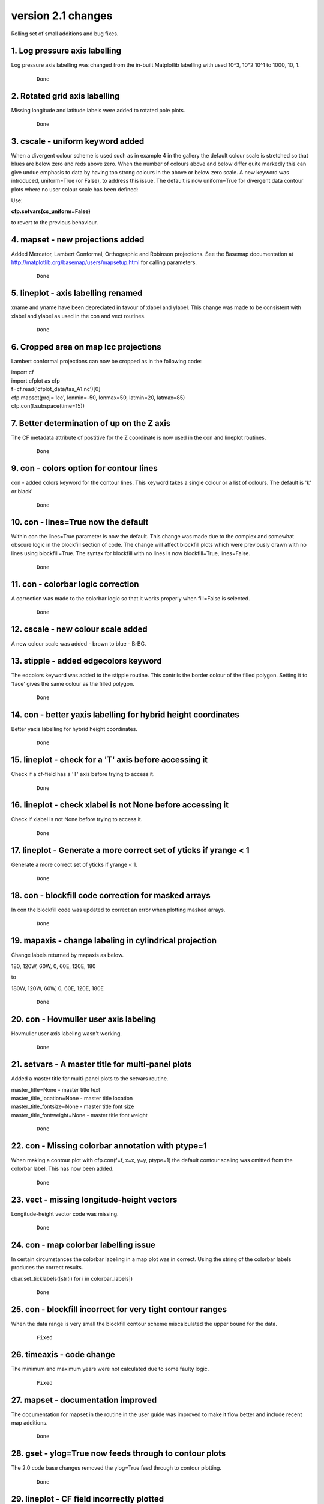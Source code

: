 .. _version_2.1:

version 2.1 changes
*******************

Rolling set of small additions and bug fixes.


1. Log pressure axis labelling
==============================

Log pressure axis labelling was changed from the in-built Matplotlib labelling with used 10^3, 10^2 10^1 to 1000, 10, 1.

 ::

   Done



2. Rotated grid axis labelling
==============================

Missing longitude and latitude labels were added to rotated pole plots.

 ::

   Done



3. cscale - uniform keyword added
=================================

When a divergent colour scheme is used such as in example 4 in the gallery the default colour scale is stretched 
so that blues are below zero and reds above zero.  When the number of colours above and below differ quite markedly 
this can give undue emphasis to data by having too strong colours in the above or below zero scale.  A new keyword was
introduced, uniform=True (or False), to address this issue.  The default is now uniform=True for divergent data 
contour plots where no user colour scale has been defined:

.. image::  images/scale1_new.png
   :scale: 52% 

Use:

**cfp.setvars(cs_uniform=False)**

to revert to the previous behaviour.


.. image::  images/scale1_original.png
   :scale: 52%




 ::

   Done


4. mapset - new projections added
=================================

Added Mercator, Lambert Conformal, Orthographic and Robinson projections.  See the Basemap documentation 
at http://matplotlib.org/basemap/users/mapsetup.html for calling parameters.

 ::

   Done


5. lineplot - axis labelling renamed
====================================

xname and yname have been depreciated in favour of xlabel and ylabel.  This change was made to be consistent
with xlabel and ylabel as used in the con and vect routines.

 ::

   Done


6. Cropped area on map lcc projections
======================================

Lambert conformal projections can now be cropped as in the following code:

|    import cf
|    import cfplot as cfp
|    f=cf.read('cfplot_data/tas_A1.nc')[0]
|    cfp.mapset(proj='lcc', lonmin=-50, lonmax=50, latmin=20, latmax=85)
|    cfp.con(f.subspace(time=15))


.. image::  images/cm.png
   :scale: 52% 



 ::

   Done




7. Better determination of up on the Z axis
===========================================

The CF metadata attribute of postitive for the Z coordinate is now used in the con and lineplot routines.

 ::

   Done



9. con - colors option for contour lines
========================================

con - added colors keyword for the contour lines.  This keyword takes a single colour or a list 
of colours.  The default is 'k' or black'

 ::

   Done


10. con - lines=True now the default
====================================

Within con the lines=True parameter is now the default.  This change was made due to the complex and 
somewhat obscure logic in the blockfill section of code.  The change will affect blockfill plots 
which were previously drawn with no lines using blockfill=True.  The syntax for blockfill with no lines
is now blockfill=True, lines=False.

 ::

   Done



11. con - colorbar logic correction
===================================

A correction was made to the colorbar logic so that it works properly when fill=False is selected.

 ::

   Done



12. cscale - new colour scale added
===================================

A new colour scale was added - brown to blue - BrBG.



.. image::  images/colourscales/BrBG.png
   :scale: 52% 


 ::

   Done



13. stipple - added edgecolors keyword
======================================

The edcolors keyword was added to the stipple routine.  This contrils the border colour of the filled polygon.
Setting it to 'face' gives the same colour as the filled polygon.


 ::

   Done



14. con - better yaxis labelling for hybrid height coordinates
==============================================================

Better yaxis labelling for hybrid height coordinates.

 ::

   Done



15. lineplot - check for a 'T' axis before accessing it
=======================================================

Check if a cf-field has a 'T' axis before trying to access it. 


 ::

   Done


16. lineplot - check xlabel is not None before accessing it
===========================================================

Check if xlabel is not None before trying to access it. 


 ::

   Done



17. lineplot - Generate a more correct set of yticks if yrange < 1
==================================================================

Generate a more correct set of yticks if yrange < 1. 


 ::

   Done



18. con - blockfill code correction for masked arrays
=====================================================

In con the blockfill code was updated to correct an error when plotting masked arrays.


 ::

   Done



19. mapaxis - change labeling in cylindrical projection
=======================================================

Change labels returned by mapaxis as below.

180, 120W, 60W, 0, 60E, 120E, 180

to

180W, 120W, 60W, 0, 60E, 120E, 180E


 ::

   Done


20. con -  Hovmuller user axis labeling
=======================================

Hovmuller user axis labeling wasn't working.


 ::

   Done



21. setvars -  A master title for multi-panel plots
===================================================

Added a master title for multi-panel plots to the setvars routine.

|  master_title=None - master title text
|  master_title_location=None - master title location
|  master_title_fontsize=None - master title font size
|  master_title_fontweight=None - master title font weight


 ::

   Done


22. con -  Missing colorbar annotation with ptype=1
===================================================

When making a contour plot with cfp.con(f=f, x=x, y=y, ptype=1) the default
contour scaling was omitted from the colorbar label.  This has now been added.


 ::

   Done


23. vect - missing longitude-height vectors
===========================================

Longitude-height vector code was missing.


 ::

   Done


24. con - map colorbar labelling issue
======================================

In certain circumstances the colorbar labeling in a map plot was in correct.
Using the string of the colorbar labels produces the correct results.

cbar.set_ticklabels([str(i) for i in colorbar_labels])


 ::

   Done


25. con - blockfill incorrect for very tight contour ranges
===========================================================

When the data range is very small the blockfill contour scheme miscalculated the upper bound for 
the data.


 ::

   Fixed


26. timeaxis - code change
==========================

The minimum and maximum years were not calculated due to some faulty logic.


 ::

   Fixed


27. mapset - documentation improved
===================================

The documentation for mapset in the routine in the user guide was improved to make it flow better
and include recent map additions.


 ::

   Done


28. gset - ylog=True now feeds through to contour plots
=======================================================

The 2.0 code base changes removed the ylog=True feed through to contour plotting.


 ::

   Done


29. lineplot - CF field incorrectly plotted
===========================================

When plotting a CF field with a Z axis the data wasn't correctly plotted


 ::

   Fixed


30. con - blockfill rewritten
=============================

Blockfill plots in the con routine were rewitten to use PolyCollection from matplotlib.collections rather than 
pcolormesh.  The new method allows better control of the various colorbar extension behaviour and data masking.
It is slower for larger grids than pcolormesh but more accurate.


 ::

   Done


31. con - blockfill for map plots other than cylindrical projection
===================================================================

Blockfill for map plots other than the cylindrical projection was implemented. Trim the data to the required 
map limits to avoid them being plotted.


 ::

    Done


32. axes - user defined axes 
============================

Axes defined with the axes command should feed through to con, vect and lineplot.  The priority order of axis
labeling in order of preference is:
1) user passed to routine
2) user defined by axes command
3) labels generated internally


 ::

    Done


33. con - ability to swap axes for hovmuller plots
==================================================

In Hovmuller plots sometimes the axes are show as time vs longitude or latitude.  The swap_axes keyword 
was added to con to facilitate this.


::

    Done


34. con - blockfill produces an error for bounded data in Hovmuller plots
========================================================================= 

The data bounds passed for Hovmuller blockfill plots were incorrect.


::

    Fixed



35. jupyter notebook detection of inline images
===============================================

cf-plot now detects the jupyter notebook magic command for inlining images:
%matplotlib inline

The cfp.setvars(viewer=None) is no longer required in the jupyter notebook session.

::

    Done



36. stipple - now works in Y-Z and X-Z plots
============================================

Stippling now works in Y-Z and X-Z plots.  

::

    Done



37. con - axis labels for lcc map plots
=======================================

The axis_label_fontsize and axis_label_fontweight now apply to lcc (Lambert Conformal projection)
plots.


::

    Done




38. lineplot - user defined time axis fails
===========================================

When making a time lineplot with a predefined gset call to set the axes an error occurs.


::

    Done




39. con - negative_linestyle
============================

con - negative_linestyle takes 'solid' and 'dashed' for Matplotlib < 2.  With Matplotlib > 2
it also takes 'None', 'dotted' and 'dashdot'.


::

    Done


40. cf-plot updated for cf-python 2.x
=====================================

cf-plot was updated to be compatible with the 1.x to 2.x API changes to cf-python.
See https://cfpython.bitbucket.io/docs/latest/1_to_2_changes.html

::

    Done



41. levs - check extend input is valid
======================================

levs now checks that the input for extend is one on 'neither', 'min, 'max' or 'both'

::

    Done


42. con - blockfill an user cscale checks
=========================================

The blockfill contour section now checks when the user has selected a colour scale with
a set number of colours this matches the number of levels that are being contoured.


::

    Done



43. lineplot - wrong time axis annotation plotted
=================================================

In lineplot an incorrect generic time axis annotation wass plotted.  This was corrected to time, time(years), 
time(months) etc.


::

    Corrected



44. con - blockfill occasionally produced an error when the field had no data bounds
====================================================================================

A coding error meant that blockfill occasionally produced an error when the field had no data bounds.

::

    Fixed



45. con - passing numpy arrays code change
==========================================

When using con and numpy arrays the default was that the field x and y arrays had to be passed and to
be consistent.  This was relaxed so that if a user passes a numpy array with no x and y values then these
are generated internally on a basis of 0 to number of axis points -1.

::

    Done


46. con and stipple transparency
================================

con and stipple now have an alpha keyword indicating the tranparency for the plot.  The default is set to 
1 giving no transparency.

::

    Done

47. con - contour line thickness
================================

Contour line thickness can now be set using the linewidths parameter to con.  One value gives the same 
thickness for all lines.  Multiple values are also accepted.

::

    Done

48. vect - vector colours
=========================

vect now takes the color parameter to colour the vectors.  Takes one or multiple values.

::

    Done

49. DPI setting for PNG file output
===================================

A dpi setting for setvars and gopen now allows the dots per inch to be set for PNG files.

::

    Done

50. vect - vector annotation fontsize
=====================================

Vector annotation now uses the internal plotvars.axis_label_fontsize variable for the 
text size.  This is set in the setvars routine.  This allows multiple vector plots on a page to 
be scaled correctly in terms of their text size.

::

    Done
 


51. gset docstring documentation gave incorrect date string order
=================================================================

The gset docstring documentation gave incorrect date string order and this has now been 
corrected.


::

    Done



52. gvals modification
======================

The gvals code which generates sensible values for labelling contours and axes was changed 
to produce reasonable levels between -1.0 and 0.1.

::

    Done



53. levs - allow only step to generate contour levels
=====================================================

Code was added to the levs and con routines to allow step to generate the levels for the contour field without having to 
specify the min and max for the levels genration.


::

    Done



54. con - blockfill transparency
================================

Added alpha transparency to the blockfill contour routine.  To call this add the blockfill=True and 
alpha=alpha keywords to the cfp.con command.

::

    Done




55. Independent user positioning of plot figures on a page
==========================================================

Independent positioning of plot figures on a page isn't possible.

This is now possible and an example has been added to the :ref:`Multiple plots on a page<multiple_plots>`  page.


::

    Done



56. con - vertical colorbars don't pick up user set font size
=============================================================

Vertical colorbars did't pick up user set font size or font weight.


::

    Corrected



57. con - addcyclic change in Basemap
=====================================

The behaviour of add cyclic in Basemap changed

1.0.7 longitudes 1.875, 5.625, ..., 358.125 went to 1.875, 5.625,..., 358.125, 361.875

1.0.8.dev0 and 1.1.0 longitudes 1.875, 5.625, ..., 358.125 went to 1.875, 5.625,..., 358.125, 1.875

This was reported to the Basemap authors and a fix put into cf-plot so that all version above work as expected.


::

    Fixed


58. con - better data limits when making a reduced map plot
===========================================================

When passing reduced data for a map contour plot only the longitude range was checked.  This has been
corrected so that the latitude range is also checked.

 
::

    Fixed






60. con - merge all colorbar calls into one routine
===================================================

An internal coding change to merge the five colorbar routines in con into one that is a separate
routine.  This makes it eaier to maintain the code base.

::

    Done



61. con - colorbar changes
==========================

Added new functionality to the colorbar in con:

| colorbar_text_up_down=False - on a horizontal colorbar alternate the 
|                               labels top and bottom starting in the up position 
| colorbar_text_down_up=False - on a horizontal colorbar alternate the 
|                               labels bottom and top starting in the bottom position 
| colorbar_drawedges=True - draw internal delimeter lines in the colorbar


::

    Done



62. con - longitude wrapping bug in basemap
===========================================

As per change 57.  The tolerance limit was changed from 1E-5 to 1E-4 to cope with N215 Met Office
data.


::

    Fixed



63. Introduced a ~/.cfplot_defaults file
========================================

A ~/.cfplot_defaults default overide file in the user home directory may contain three 
values initially. Please contact me if you would like any more defaults changed in this manner.

| blockfill True
| fill False
| lines False

This changes the default cfplot con options from contour fill with contour lines
on top to blockfill with no contour lines on top.  The blockfill, fill and line 
options to the con routine override any of these preset values.  The delimter beween the
option and the value must be a space.


::

    Done


64. setvars - introduced land and ocean colours
===============================================

Introduced some extra plotting variables to the setvars routine to colour the land, ocean and lakes in a single
colour.

| land_color=None - land colour
| ocean_color=None - ocean colour
| lake_color=None - lake colour


::

    Done


65. con - polar stereographic changing axis label fontsize
==========================================================

It wasn't possible to change the polar stereographic longitude label fontsize or fontweight.
This is now done using the setvars routine and changing the axis_label_fontsize and 
axis_label_fontweight values.


::

    Fixed



66. lineplot - twinx or twiny axes
===================================

It is now possible to do twinx or twiny plots in lineplot.  See example 30 in 
:ref:`graphs<graphs>`

::

    Done


67. vect - polar vectors on original grid
=========================================

It is now possible to plot polar vectors on the original grid as in example 15 in 
:ref:`vector<vector>`

::

    Done


68. con - linestyles keyword added
==================================

The linestyles keyword was added to the con routine to allow user selection of linestyle. 
Value should be one of 'solid', 'dashed', 'dashdot' or 'dotted'


::

    Done


69. lineplot - axes, xaxis, yaxis keywords added
================================================

The axes, xaxis, yaxis keywords were added to lineplot.  The defaults are:

| axes=True - plot x and y axes
| xaxis=True - plot xaxis
| yaxis=True - plot y axis


::

    Done


70. lineplot - user defined time axes
=====================================

A bug in the specification of user time axes in lineplot caused the user time axis to be ignored.


::

    Fixed




71. con - user defined time vs height / pressure axes
=====================================================

A bug in the specification of user defined time axes in  time vs height / pressure plots caused the 
user time axis to be ignored.


::

    Fixed



72. lineplot - user specification of xlabel and xunits not properly implemented
===============================================================================

The user user specification of xlabel and xunits and ylabel and yunits was not properly implemented incorrect
axis labels were produced. 


::

    Fixed


73. setvars - rotated pole options added
========================================

Some new keywords were added to setvars that affect the plotting of rotated pole grid labelling.
  
| rotated_grid_spacing=10 - rotated grid spacing in degrees
| rotated_deg_spacing=0.75 - rotated grid spacing between graticule dots
| rotated_continents=True - draw rotated continents
| rotated_grid=True - draw rotated grid
| rotated_labels=True - draw rotated grid labels

To turn off plotting for  the rotated gid for instance use

| cfp.setvars(rotated_grid=False)


::

    Done


74. Training material added to cf-plot page
===========================================

The NCAS data tools training material one day course was added to the cf-plot web pages under

:ref:`training<training>`

::

    Done


75. Rotated pole grid not drawn in numpy 1.13
=============================================

The rotated pole grid was not drawn in numpy 1.13.


::

    Fixed



76. con - cylindrical projection xlabel and ylabel doesn't use user defined fontsize
====================================================================================

The cylindrical projection contour xlabel and ylabel doesn't use user defined fontsize defined 
with cfp.setvars(axis_label_fontsize=22) for example.

::

    Fixed


77. vect - vector plots now respect reduced map grids
=====================================================


When plotting vectors onto a map previous versions used a whole globe cylindrical projection.  This has now
changed and will plot the map to match the input vectr area unless any map settings have been changed by the user.


::

    Fixed





